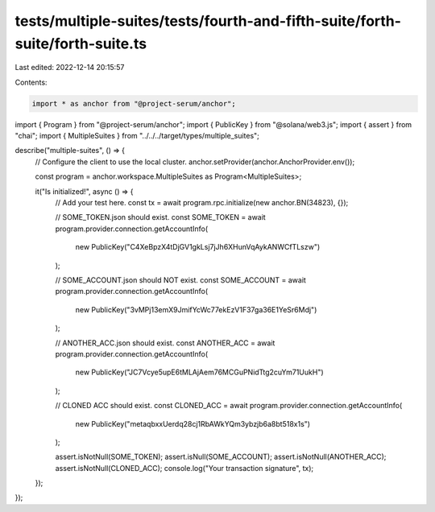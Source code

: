 tests/multiple-suites/tests/fourth-and-fifth-suite/forth-suite/forth-suite.ts
=============================================================================

Last edited: 2022-12-14 20:15:57

Contents:

.. code-block:: ts

    import * as anchor from "@project-serum/anchor";
import { Program } from "@project-serum/anchor";
import { PublicKey } from "@solana/web3.js";
import { assert } from "chai";
import { MultipleSuites } from "../../../target/types/multiple_suites";

describe("multiple-suites", () => {
  // Configure the client to use the local cluster.
  anchor.setProvider(anchor.AnchorProvider.env());

  const program = anchor.workspace.MultipleSuites as Program<MultipleSuites>;

  it("Is initialized!", async () => {
    // Add your test here.
    const tx = await program.rpc.initialize(new anchor.BN(34823), {});

    // SOME_TOKEN.json should exist.
    const SOME_TOKEN = await program.provider.connection.getAccountInfo(
      new PublicKey("C4XeBpzX4tDjGV1gkLsj7jJh6XHunVqAykANWCfTLszw")
    );

    // SOME_ACCOUNT.json should NOT exist.
    const SOME_ACCOUNT = await program.provider.connection.getAccountInfo(
      new PublicKey("3vMPj13emX9JmifYcWc77ekEzV1F37ga36E1YeSr6Mdj")
    );

    // ANOTHER_ACC.json should exist.
    const ANOTHER_ACC = await program.provider.connection.getAccountInfo(
      new PublicKey("JC7Vcye5upE6tMLAjAem76MCGuPNidTtg2cuYm71UukH")
    );

    // CLONED ACC should exist.
    const CLONED_ACC = await program.provider.connection.getAccountInfo(
      new PublicKey("metaqbxxUerdq28cj1RbAWkYQm3ybzjb6a8bt518x1s")
    );

    assert.isNotNull(SOME_TOKEN);
    assert.isNull(SOME_ACCOUNT);
    assert.isNotNull(ANOTHER_ACC);
    assert.isNotNull(CLONED_ACC);
    console.log("Your transaction signature", tx);
  });
});


